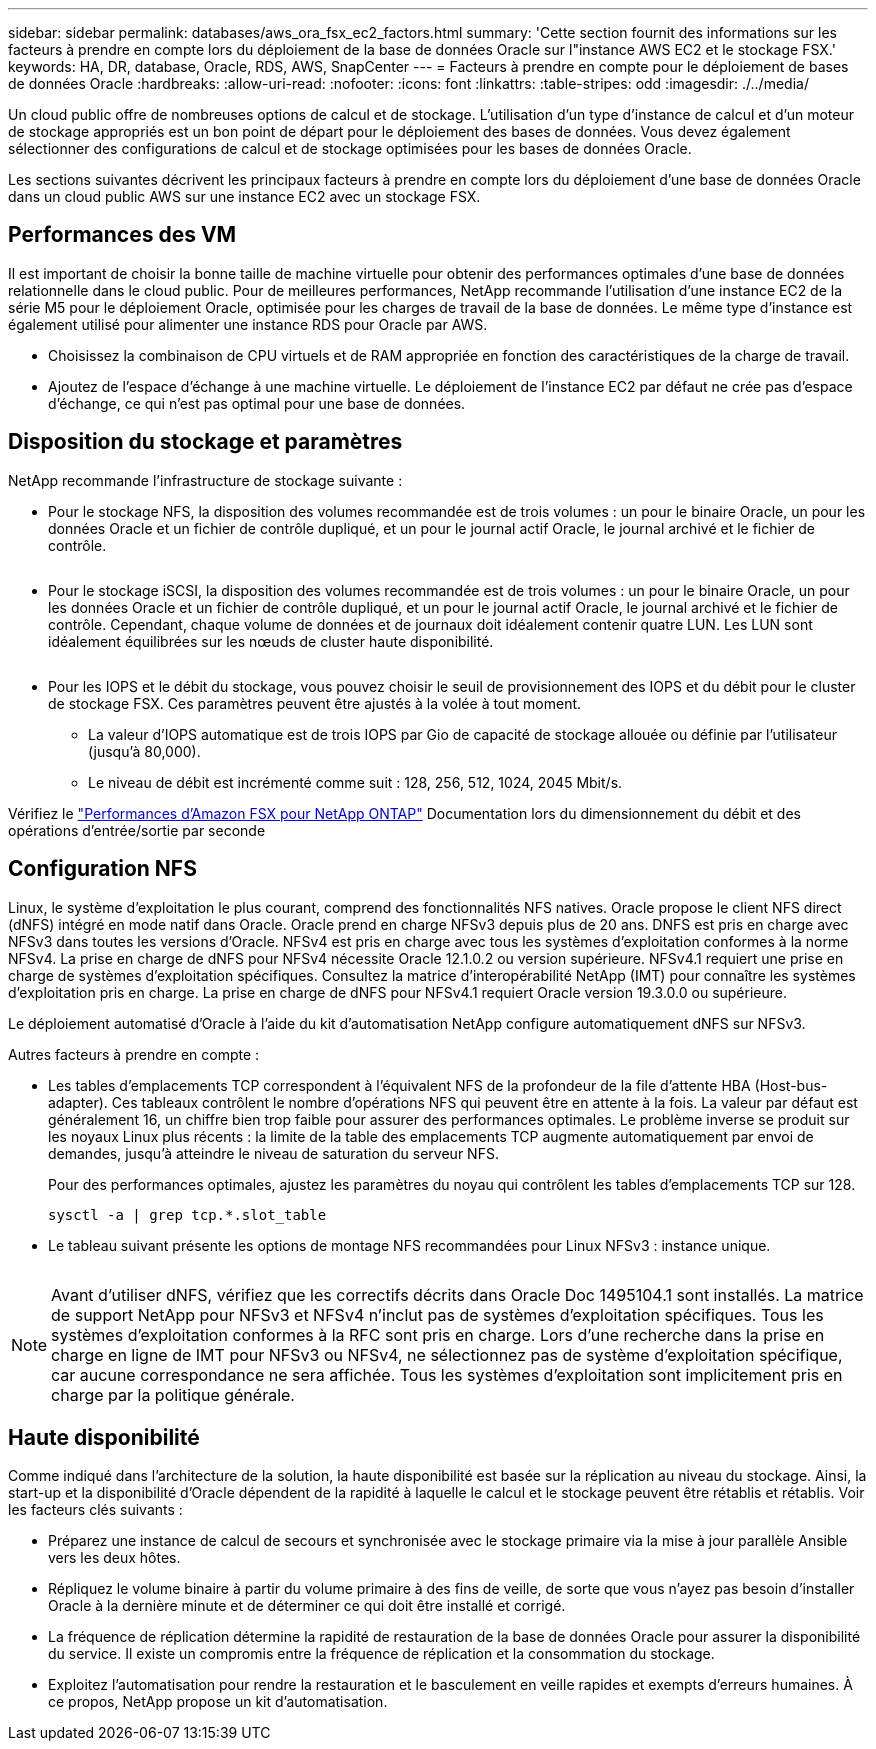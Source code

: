 ---
sidebar: sidebar 
permalink: databases/aws_ora_fsx_ec2_factors.html 
summary: 'Cette section fournit des informations sur les facteurs à prendre en compte lors du déploiement de la base de données Oracle sur l"instance AWS EC2 et le stockage FSX.' 
keywords: HA, DR, database, Oracle, RDS, AWS, SnapCenter 
---
= Facteurs à prendre en compte pour le déploiement de bases de données Oracle
:hardbreaks:
:allow-uri-read: 
:nofooter: 
:icons: font
:linkattrs: 
:table-stripes: odd
:imagesdir: ./../media/


[role="lead"]
Un cloud public offre de nombreuses options de calcul et de stockage. L'utilisation d'un type d'instance de calcul et d'un moteur de stockage appropriés est un bon point de départ pour le déploiement des bases de données. Vous devez également sélectionner des configurations de calcul et de stockage optimisées pour les bases de données Oracle.

Les sections suivantes décrivent les principaux facteurs à prendre en compte lors du déploiement d'une base de données Oracle dans un cloud public AWS sur une instance EC2 avec un stockage FSX.



== Performances des VM

Il est important de choisir la bonne taille de machine virtuelle pour obtenir des performances optimales d'une base de données relationnelle dans le cloud public. Pour de meilleures performances, NetApp recommande l'utilisation d'une instance EC2 de la série M5 pour le déploiement Oracle, optimisée pour les charges de travail de la base de données. Le même type d'instance est également utilisé pour alimenter une instance RDS pour Oracle par AWS.

* Choisissez la combinaison de CPU virtuels et de RAM appropriée en fonction des caractéristiques de la charge de travail.
* Ajoutez de l'espace d'échange à une machine virtuelle. Le déploiement de l'instance EC2 par défaut ne crée pas d'espace d'échange, ce qui n'est pas optimal pour une base de données.




== Disposition du stockage et paramètres

NetApp recommande l'infrastructure de stockage suivante :

* Pour le stockage NFS, la disposition des volumes recommandée est de trois volumes : un pour le binaire Oracle, un pour les données Oracle et un fichier de contrôle dupliqué, et un pour le journal actif Oracle, le journal archivé et le fichier de contrôle.
+
image:aws_ora_fsx_ec2_stor_12.PNG[""]

* Pour le stockage iSCSI, la disposition des volumes recommandée est de trois volumes : un pour le binaire Oracle, un pour les données Oracle et un fichier de contrôle dupliqué, et un pour le journal actif Oracle, le journal archivé et le fichier de contrôle. Cependant, chaque volume de données et de journaux doit idéalement contenir quatre LUN. Les LUN sont idéalement équilibrées sur les nœuds de cluster haute disponibilité.
+
image:aws_ora_fsx_ec2_stor_13.PNG[""]

* Pour les IOPS et le débit du stockage, vous pouvez choisir le seuil de provisionnement des IOPS et du débit pour le cluster de stockage FSX. Ces paramètres peuvent être ajustés à la volée à tout moment.
+
** La valeur d'IOPS automatique est de trois IOPS par Gio de capacité de stockage allouée ou définie par l'utilisateur (jusqu'à 80,000).
** Le niveau de débit est incrémenté comme suit : 128, 256, 512, 1024, 2045 Mbit/s.




Vérifiez le link:https://docs.aws.amazon.com/fsx/latest/ONTAPGuide/performance.html["Performances d'Amazon FSX pour NetApp ONTAP"^] Documentation lors du dimensionnement du débit et des opérations d'entrée/sortie par seconde



== Configuration NFS

Linux, le système d'exploitation le plus courant, comprend des fonctionnalités NFS natives. Oracle propose le client NFS direct (dNFS) intégré en mode natif dans Oracle. Oracle prend en charge NFSv3 depuis plus de 20 ans. DNFS est pris en charge avec NFSv3 dans toutes les versions d'Oracle. NFSv4 est pris en charge avec tous les systèmes d'exploitation conformes à la norme NFSv4. La prise en charge de dNFS pour NFSv4 nécessite Oracle 12.1.0.2 ou version supérieure. NFSv4.1 requiert une prise en charge de systèmes d'exploitation spécifiques. Consultez la matrice d'interopérabilité NetApp (IMT) pour connaître les systèmes d'exploitation pris en charge. La prise en charge de dNFS pour NFSv4.1 requiert Oracle version 19.3.0.0 ou supérieure.

Le déploiement automatisé d'Oracle à l'aide du kit d'automatisation NetApp configure automatiquement dNFS sur NFSv3.

Autres facteurs à prendre en compte :

* Les tables d'emplacements TCP correspondent à l'équivalent NFS de la profondeur de la file d'attente HBA (Host-bus-adapter). Ces tableaux contrôlent le nombre d'opérations NFS qui peuvent être en attente à la fois. La valeur par défaut est généralement 16, un chiffre bien trop faible pour assurer des performances optimales. Le problème inverse se produit sur les noyaux Linux plus récents : la limite de la table des emplacements TCP augmente automatiquement par envoi de demandes, jusqu'à atteindre le niveau de saturation du serveur NFS.
+
Pour des performances optimales, ajustez les paramètres du noyau qui contrôlent les tables d'emplacements TCP sur 128.

+
[source, cli]
----
sysctl -a | grep tcp.*.slot_table
----
* Le tableau suivant présente les options de montage NFS recommandées pour Linux NFSv3 : instance unique.
+
image:aws_ora_fsx_ec2_nfs_01.PNG[""]




NOTE: Avant d'utiliser dNFS, vérifiez que les correctifs décrits dans Oracle Doc 1495104.1 sont installés. La matrice de support NetApp pour NFSv3 et NFSv4 n'inclut pas de systèmes d'exploitation spécifiques. Tous les systèmes d'exploitation conformes à la RFC sont pris en charge. Lors d'une recherche dans la prise en charge en ligne de IMT pour NFSv3 ou NFSv4, ne sélectionnez pas de système d'exploitation spécifique, car aucune correspondance ne sera affichée. Tous les systèmes d'exploitation sont implicitement pris en charge par la politique générale.



== Haute disponibilité

Comme indiqué dans l'architecture de la solution, la haute disponibilité est basée sur la réplication au niveau du stockage. Ainsi, la start-up et la disponibilité d'Oracle dépendent de la rapidité à laquelle le calcul et le stockage peuvent être rétablis et rétablis. Voir les facteurs clés suivants :

* Préparez une instance de calcul de secours et synchronisée avec le stockage primaire via la mise à jour parallèle Ansible vers les deux hôtes.
* Répliquez le volume binaire à partir du volume primaire à des fins de veille, de sorte que vous n'ayez pas besoin d'installer Oracle à la dernière minute et de déterminer ce qui doit être installé et corrigé.
* La fréquence de réplication détermine la rapidité de restauration de la base de données Oracle pour assurer la disponibilité du service. Il existe un compromis entre la fréquence de réplication et la consommation du stockage.
* Exploitez l'automatisation pour rendre la restauration et le basculement en veille rapides et exempts d'erreurs humaines. À ce propos, NetApp propose un kit d'automatisation.

